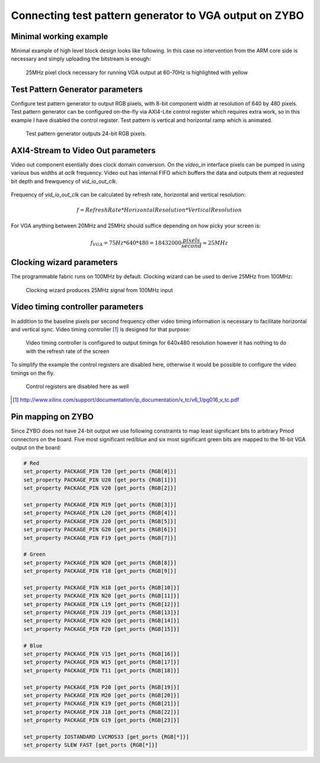 .. tags:  KTH, Xilinx, VGA, FPGA

Connecting test pattern generator to VGA output on ZYBO
=======================================================

Minimal working example
-----------------------

Minimal example of high level block design looks like following.
In this case no intervention from the ARM core side is necessary and
simply uploading the bitstream is enough:

.. figure:: img/xilinx-test-pattern-generator.png

    25MHz pixel clock necessary for running VGA output at 60-70Hz is highlighted with yellow


Test Pattern Generator parameters
---------------------------------

Configure test pattern generator to output RGB pixels, with 8-bit component width
at resolution of 640 by 480 pixels.
Test pattern generator can be configured on-the-fly via AXI4-Lite control register which 
requires extra work, so in this example I have disabled the control register.
Test pattern is vertical and horizontal ramp which is animated.

.. figure:: img/xilinx-test-pattern-generator-parameters.png

    Test pattern generator outputs 24-bit RGB pixels. 


AXI4-Stream to Video Out parameters
-----------------------------------

Video out component esentially does clock domain conversion.
On the *video_in* interface pixels can be pumped in using various
bus widths at *aclk* frequency.
Video out  has internal FIFO which buffers the data and outputs
them at requested bit depth and frewquency of *vid_io_out_clk*.

.. figure:: img/axi-stream-to-video-out-parameters.png

Frequency of *vid_io_out_clk* can be calculated by refresh rate, horizontal and vertical resolution:


.. math::

    f = RefreshRate * HorizontalResolution * VerticalResolution

For VGA anything between 20MHz and 25MHz should suffice depending on how picky your screen is:
    
.. math::

    f_{VGA} = 75Hz * 640 * 480 = 18 432 000 \frac{pixels}{second} \approx 25MHz
    
    

Clocking wizard parameters
--------------------------
    
The programmable fabric runs on 100MHz by default. Clocking wizard can be used
to derive 25MHz from 100MHz:

.. figure:: img/xilinx-clocking-wizard-parameters.png

    Clocking wizard produces 25MHz signal from 100MHz input


Video timing controller parameters
----------------------------------

In addition to the baseline pixels per second frequency other video timing information 
is necessary to facilitate horizontal and vertical sync.
Video timing controller [#vtc]_ is designed for that purpose:

.. figure:: img/xilinx-video-timing-controller-parameters-2.png

    Video timing controller is configured to output timings for 640x480 resolution however it has nothing to do with the refresh rate of the screen
    
To simplify the example the control registers are disabled here, otherwise
it would be possible to configure the video timings on the fly.
    
.. figure:: img/xilinx-video-timing-controller-parameters-1.png
    
    Control registers are disabled here as well
    

.. [#vtc] http://www.xilinx.com/support/documentation/ip_documentation/v_tc/v6_1/pg016_v_tc.pdf


    
Pin mapping on ZYBO
-------------------
    
Since ZYBO does not have 24-bit output we use following constraints to
map least significant bits to arbitrary Pmod connectors on the board.
Five most significant red/blue and six most significant green bits are mapped
to the 16-bit VGA output on the board:

.. code:: bash

    # Red
    set_property PACKAGE_PIN T20 [get_ports {RGB[0]}]
    set_property PACKAGE_PIN U20 [get_ports {RGB[1]}]
    set_property PACKAGE_PIN V20 [get_ports {RGB[2]}]
    
    set_property PACKAGE_PIN M19 [get_ports {RGB[3]}]
    set_property PACKAGE_PIN L20 [get_ports {RGB[4]}]
    set_property PACKAGE_PIN J20 [get_ports {RGB[5]}]
    set_property PACKAGE_PIN G20 [get_ports {RGB[6]}]
    set_property PACKAGE_PIN F19 [get_ports {RGB[7]}]

    # Green
    set_property PACKAGE_PIN W20 [get_ports {RGB[8]}]
    set_property PACKAGE_PIN Y18 [get_ports {RGB[9]}]
    
    set_property PACKAGE_PIN H18 [get_ports {RGB[10]}]
    set_property PACKAGE_PIN N20 [get_ports {RGB[11]}]
    set_property PACKAGE_PIN L19 [get_ports {RGB[12]}]
    set_property PACKAGE_PIN J19 [get_ports {RGB[13]}]
    set_property PACKAGE_PIN H20 [get_ports {RGB[14]}]
    set_property PACKAGE_PIN F20 [get_ports {RGB[15]}]

    # Blue
    set_property PACKAGE_PIN V15 [get_ports {RGB[16]}]
    set_property PACKAGE_PIN W15 [get_ports {RGB[17]}]
    set_property PACKAGE_PIN T11 [get_ports {RGB[18]}]
    
    set_property PACKAGE_PIN P20 [get_ports {RGB[19]}]
    set_property PACKAGE_PIN M20 [get_ports {RGB[20]}]
    set_property PACKAGE_PIN K19 [get_ports {RGB[21]}]
    set_property PACKAGE_PIN J18 [get_ports {RGB[22]}]
    set_property PACKAGE_PIN G19 [get_ports {RGB[23]}]

    set_property IOSTANDARD LVCMOS33 [get_ports {RGB[*]}]
    set_property SLEW FAST [get_ports {RGB[*]}]

